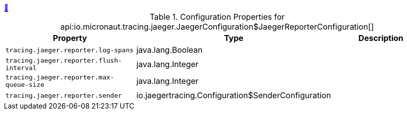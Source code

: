 ++++
<a id="io.micronaut.tracing.jaeger.JaegerConfiguration$JaegerReporterConfiguration" href="#io.micronaut.tracing.jaeger.JaegerConfiguration$JaegerReporterConfiguration">&#128279;</a>
++++
.Configuration Properties for api:io.micronaut.tracing.jaeger.JaegerConfiguration$JaegerReporterConfiguration[]
|===
|Property |Type |Description

| `+tracing.jaeger.reporter.log-spans+`
|java.lang.Boolean
|


| `+tracing.jaeger.reporter.flush-interval+`
|java.lang.Integer
|


| `+tracing.jaeger.reporter.max-queue-size+`
|java.lang.Integer
|


| `+tracing.jaeger.reporter.sender+`
|io.jaegertracing.Configuration$SenderConfiguration
|


|===